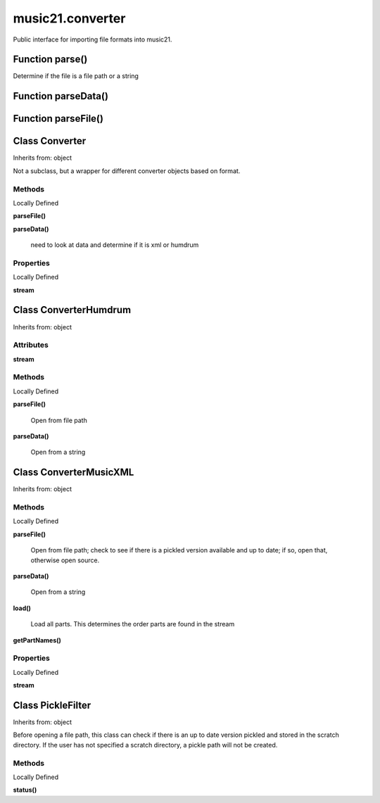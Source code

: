 .. _moduleConverter:

music21.converter
=================



Public interface for importing file formats into music21.

Function parse()
----------------

Determine if the file is a file path or a string 

Function parseData()
--------------------


Function parseFile()
--------------------


Class Converter
---------------

Inherits from: object

Not a subclass, but a wrapper for different converter objects based on format. 

Methods
~~~~~~~


Locally Defined

**parseFile()**


**parseData()**

    need to look at data and determine if it is xml or humdrum 

Properties
~~~~~~~~~~


Locally Defined

**stream**



Class ConverterHumdrum
----------------------

Inherits from: object


Attributes
~~~~~~~~~~

**stream**

Methods
~~~~~~~


Locally Defined

**parseFile()**

    Open from file path 

**parseData()**

    Open from a string 


Class ConverterMusicXML
-----------------------

Inherits from: object


Methods
~~~~~~~


Locally Defined

**parseFile()**

    Open from file path; check to see if there is a pickled version available and up to date; if so, open that, otherwise open source. 

**parseData()**

    Open from a string 

**load()**

    Load all parts. This determines the order parts are found in the stream 

**getPartNames()**


Properties
~~~~~~~~~~


Locally Defined

**stream**



Class PickleFilter
------------------

Inherits from: object

Before opening a file path, this class can check if there is an up to date version pickled and stored in the scratch directory. If the user has not specified a scratch directory, a pickle path will not be created. 

Methods
~~~~~~~


Locally Defined

**status()**



